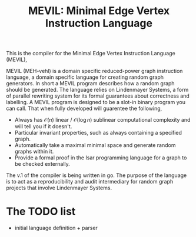 #+title: MEVIL: Minimal Edge Vertex Instruction Language


[[./mevil_logo.svg]]

This is the compiler for the Minimal Edge Vertex Instruction Language (MEVIL),

MEVIL (MEH-vehl) is a domain specific reduced-power graph instruction language, a domain specific language for creating random graph generators. In short a MEVIL program describes how a random graph should be generated.
The language relies on Lindenmayer Systems, a form of parallel rewriting system for its formal guarantees about correctness and labelling. A MEVIL program is designed to be a slot-in binary program you can call. That when fully developed will guarentee the following,
- Always has $\mathcal{O}(n)$ linear / $\mathcal{O}(\log n)$ sublinear computational complexity and will tell you if it doesn't.
- Particular invariant properties, such as always containing a specified graph.
- Automatically take a maximal minimal space and generate random graphs within it.
- Provide a formal proof in the Isar programming language for a graph to be checked externally.

The v.1 of the compiler is being written in go. The purpose of the language is to act as a reproducibility and audit intermediary for random graph projects that involve Lindenmayer Systems.

* The TODO list
- initial language definition + parser
